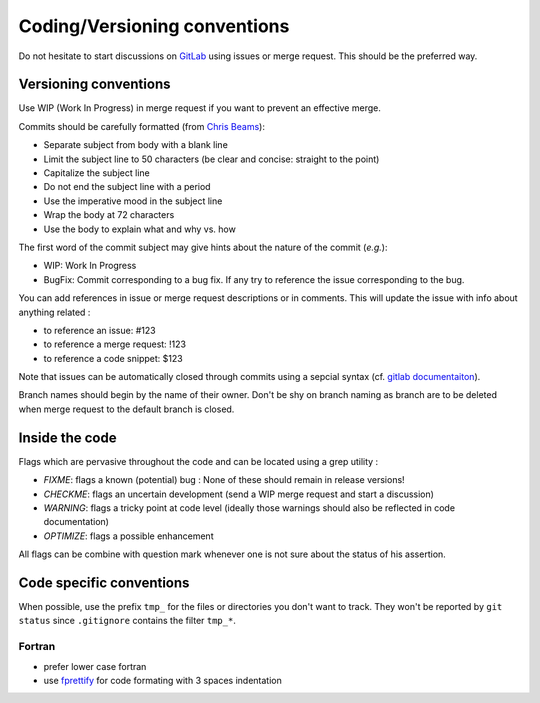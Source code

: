 
Coding/Versioning conventions
=============================

Do not hesitate to start discussions on `GitLab <https://gitlab.inria.fr/charms/ComPASS>`_ using issues or merge request. This should be the preferred way.

Versioning conventions
----------------------

Use WIP (Work In Progress) in merge request if you want to prevent an effective merge.

Commits should be carefully formatted (from `Chris Beams <https://chris.beams.io/posts/git-commit>`_):


* Separate subject from body with a blank line
* Limit the subject line to 50 characters (be clear and concise: straight to the point)
* Capitalize the subject line
* Do not end the subject line with a period
* Use the imperative mood in the subject line
* Wrap the body at 72 characters
* Use the body to explain what and why vs. how

The first word of the commit subject may give hints about the nature of the commit (\ *e.g.*\ ):


* WIP: Work In Progress
* BugFix: Commit corresponding to a bug fix. If any try to reference the issue corresponding to the bug.

You can add references in issue or merge request descriptions or in comments. This will update the issue with info about anything related :


* to reference an issue: #123
* to reference a merge request: !123
* to reference a code snippet: $123

Note that issues can be automatically closed through commits using a sepcial syntax (cf. `gitlab documentaiton <https://docs.gitlab.com/ee/user/project/issues/automatic_issue_closing.html>`_\ ).

Branch names should begin by the name of their owner. Don't be shy on branch naming as branch are to be deleted when merge request to the default branch is closed.

Inside the code
---------------

Flags which are pervasive throughout the code and can be located using a grep utility :


*
  `FIXME`: flags a known (potential) bug : None of these should remain in release versions!

*
  `CHECKME`: flags an uncertain development (send a WIP merge request and start a discussion)

*
  `WARNING`: flags a tricky point at code level (ideally those warnings should also be reflected in code documentation)

*
  `OPTIMIZE`: flags a possible enhancement

All flags can be combine with question mark whenever one is not sure about the status of his assertion.

Code specific conventions
-------------------------

When possible, use the prefix ``tmp_`` for the files or directories you don't want to track. They won't be reported by ``git status`` since ``.gitignore`` contains the filter ``tmp_*``.

Fortran
^^^^^^^


*
  prefer lower case fortran

*
  use `fprettify <https://github.com/pseewald/fprettify>`_ for code formating with 3 spaces indentation
